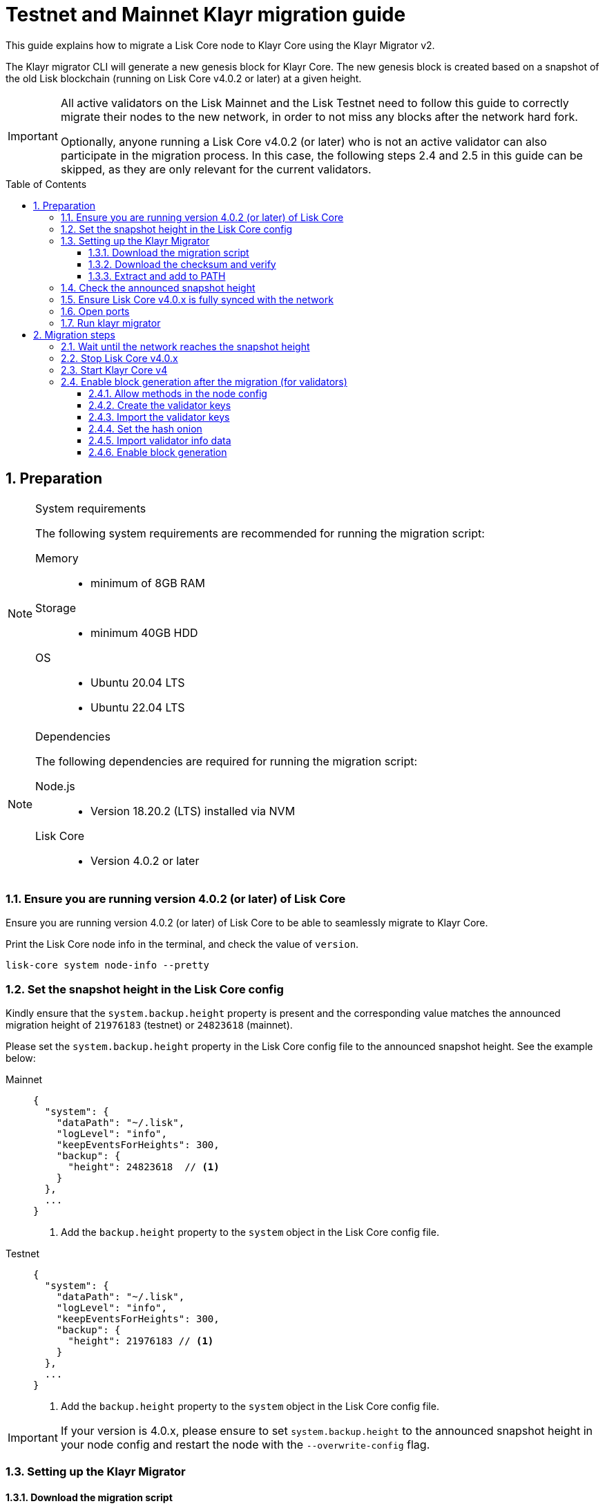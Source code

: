 = Testnet and Mainnet Klayr migration guide
:toc: preamble
:toclevels: 4
:experimental:
:idprefix:
:idseparator: -
:snapshotHeight: 24823618
:snapshotHeightTestnet: 21976183
:initRounds: 587
:initRoundsTime: 1 week
:klayr-migrator: klayr-migrator-v2.0.10-linux-x64.tar.gz
:klayr-migrator_darwinx64: klayr-migrator-v2.0.10-darwin-x64.tar.gz
:klayr-migrator_darwinarm64: klayr-migrator-v2.0.10-darwin-arm64.tar.gz
:docs_sdk: klayr-sdk::
:docs_klayr: ROOT::
:docs_klayrv5: ROOT::
// External URLs
:url_curl: https://curl.se/
:url_jq: https://jqlang.github.io/jq/
:url_klayr_chat: https://klayr.chat/
:url_klayr_migrator: https://downloads.klayr.xyz/klayr-migrator/{klayr-migrator}
:url_klayr_migrator_darwinarm64: https://downloads.klayr.xyz/klayr-migrator/{klayr-migrator_darwinarm64}
:url_klayr_migrator_darwinx64: https://downloads.klayr.xyz/klayr-migrator/{klayr-migrator_darwinx64}
:url_wallet: https://klayr.xyz/wallet
:url_wallet_lisk: https://lisk.com/wallet
:url_jsonrpc: https://www.jsonrpc.org/specification
:url_klayr_blog_migration: https://klayr.xyz/blog/posts/announcing-klayr-testnet-v4-migration
:url_klayr_blog_migration_mainnet: https://klayr.xyz/blog/posts/announcing-klayr-mainnet-v4-migration
// Project URLs
:url_run_validator: {docs_klayr}run-blockchain/become-validator.adoc
:url_run_pm2: {docs_klayr}run-blockchain/process-management.adoc
:url_api_sethashonion: {docs_klayr}api/module-rpc-api/random-endpoints.adoc#random_sethashonion
:url_api_forgingstatus: {docs_klayrv5}api/klayr-node-rpc.adoc#appgetforgingstatus
:url_sdk_cli_keyscreate: {docs_sdk}client-cli.adoc#keyscreate
:url_sdk_config_system: {docs_sdk}config.adoc#system
:url_build_custom_config: {docs_klayr}build-blockchain/configuration.adoc#how-to-use-a-custom-configuration
:url_cli_generatorenable: core-cli.adoc#generatorenable
:url_cli_endpointinvoke: core-cli.adoc#endpointinvoke

This guide explains how to migrate a Lisk Core node to Klayr Core using the Klayr Migrator v2.

The Klayr migrator CLI will generate a new genesis block for Klayr Core.
The new genesis block is created based on a snapshot of the old Lisk blockchain (running on Lisk Core v4.0.2 or later) at a given height.

[IMPORTANT]
====
All active validators on the Lisk Mainnet and the Lisk Testnet need to follow this guide to correctly migrate their nodes to the new network, in order to not miss any blocks after the network hard fork.

Optionally, anyone running a Lisk Core v4.0.2 (or later) who is not an active validator can also participate in the migration process.
In this case, the following steps 2.4 and 2.5 in this guide can be skipped, as they are only relevant for the current validators.
====

:sectnums:
:sectnumlevels: 5
== Preparation

.System requirements
[NOTE]
====
The following system requirements are recommended for running the migration script:

Memory::
* minimum of 8GB RAM

Storage::
* minimum 40GB HDD

OS::
* Ubuntu 20.04 LTS
* Ubuntu 22.04 LTS
====

.Dependencies
[NOTE]
====
The following dependencies are required for running the migration script:

Node.js::
* Version 18.20.2 (LTS) installed via NVM

Lisk Core::
* Version 4.0.2 or later
====

=== Ensure you are running version 4.0.2 (or later) of Lisk Core
Ensure you are running version 4.0.2 (or later) of Lisk Core to be able to seamlessly migrate to Klayr Core.

Print the Lisk Core node info in the terminal, and check the value of `version`.

[source,bash]
----
lisk-core system node-info --pretty
----

=== Set the snapshot height in the Lisk Core config

Kindly ensure that the `system.backup.height` property is present and the corresponding value matches the announced migration height of `{snapshotHeightTestnet}` (testnet) or `{snapshotHeight}` (mainnet).

Please set the `system.backup.height` property in the Lisk Core config file to the announced snapshot height. See the example below:

[tabs]
====
Mainnet::
+
--
[source,json,subs=attributes+]
----
{
  "system": {
    "dataPath": "~/.lisk",
    "logLevel": "info",
    "keepEventsForHeights": 300,
    "backup": {
      "height": {snapshotHeight}  // <.>
    }
  },
  ...
}
----
<.> Add the `backup.height` property to the `system` object in the Lisk Core config file.
--
Testnet::
+
--
[source,json,subs=attributes+]
----
{
  "system": {
    "dataPath": "~/.lisk",
    "logLevel": "info",
    "keepEventsForHeights": 300,
    "backup": {
      "height": {snapshotHeightTestnet} // <.>
    }
  },
  ...
}
----
<.> Add the `backup.height` property to the `system` object in the Lisk Core config file.

--
====

[IMPORTANT]
If your version is 4.0.x, please ensure to set `system.backup.height` to the announced snapshot height in your node config and restart the node with the `--overwrite-config` flag.

=== Setting up the Klayr Migrator

==== Download the migration script
Navigate into the folder where you want to install the Klayr Migrator, and then download the migration script by running the following command in the terminal:

[tabs]
====
Linux x64::
+
--
[subs=attributes+]
[source,bash]
----
curl -o {klayr-migrator} {url_klayr_migrator}
----
--
Darwin x64::
+
--
[subs=attributes+]
[source,bash]
----
curl -o {klayr-migrator_darwinx64} {url_klayr_migrator_darwinx64}
----
--
Darwin ARM64::
+
--
[subs=attributes+]
[source,bash]
----
curl -o {klayr-migrator_darwinarm64} {url_klayr_migrator_darwinarm64}
----
--
====

==== Download the checksum and verify
Download the checksum and verify the successful download of the klayr-migrator.

{counter:seq3:A}) Download the checksum.

[tabs]
====
Linux x64::
+
--
[subs=attributes+]
[source,bash]
----
curl -o {klayr-migrator}.SHA256 {url_klayr_migrator}.SHA256
----
--
Darwin x64::
+
--
[subs=attributes+]
[source,bash]
----
curl -o {klayr-migrator_darwinx64}.SHA256 {url_klayr_migrator_darwinx64}.SHA256
----
--
Darwin ARM64::
+
--
[subs=attributes+]
[source,bash]
----
curl -o {klayr-migrator_darwinarm64}.SHA256 {url_klayr_migrator_darwinarm64}.SHA256
----
--
====

{counter:seq3}) Run the following command in the terminal and ensure the output is `sha256sum: <file name>: OK`

[tabs]
====
Linux::
+
--
[subs=attributes+]
[source,bash]
----
sha256sum -c {klayr-migrator}.SHA256
----
--
Darwin::
+
--
[subs=attributes+]
[source,bash]
----
sha -a 256 {klayr-migrator}.SHA256
----
--
====

==== Extract and add to PATH

Unpack it, and then add it to the system path, in order to use it in the terminal:

[subs=attributes+]
[source,bash]
----
tar -xf ./{klayr-migrator}
----

Make the `klayr-migrator` command available in the PATH, e.g. by executing the following command:

[source,bash]
----
export PATH="$PATH:$HOME/klayr-migrator/bin"
----

In case the `klayr-migrator` was extracted somewhere other than your home directory, replace `$HOME` with the absolute path of where the `klayr-migrator` folder is located.

=== Check the announced snapshot height

* For Mainnet: {snapshotHeight} +
For more information check the {url_klayr_blog_migration_mainnet}[Mainnet migration announcement^].
* For Testnet: {snapshotHeightTestnet} +
For more information check the {url_klayr_blog_migration}[Testnet migration announcement^].

The height is needed by the `klayr-migrator` in the next step.
A snapshot of the blockchain will be created at this particular height, which will then be used to create the genesis block for the new blockchain.

=== Ensure Lisk Core v4.0.x is fully synced with the network
Check the current block height of your node directly in the terminal by running the following command:

[source,bash]
----
lisk-core system node-info --pretty
----

Compare the current height of your node to the network height in {url_wallet_lisk}[Lisk Desktop^], which is shown on the kbd:[Network] or kbd:[Blocks] pages.

TIP: To view the current height of the *Lisk Testnet*, use the network switcher of Lisk Desktop, which can be enabled in the settings.

Alternatively, users can also verify the current height by comparing `data.height` in the response from the https://service.lisk.com/api/v3/network/status[^] endpoint.

To directly check the current height via the command line, run:

[source,bash]
----
curl --silent https://service.lisk.com/api/v3/network/status | jq '.data.height'
----

To run the command, both {url_curl}[curl^] and {url_jq}[jq^] are required to be installed.

If both heights are equal, it is verified that your node is fully synced with the network.

=== Open ports

Open the necessary ports for Klayr Core.

[IMPORTANT]
====
If you migrate the existing Lisk Core v4 config with the `--auto-migrate-config` flag in the next step <<run-klayr-migrator>>, please ensure that the necessary ports in the final v4 config are open for communication.

The final config (when auto-migrating) is printed on the screen for the user's confirmation. You can check for the exact port details there.
It should be the same that you were using with v3.
Ideally, they should already be open.
====

.Node P2P communication
[source,bash]
----
ufw allow 7667
----

.Node API
[source,bash]
----
ufw allow 7887
----

=== Run klayr migrator

[IMPORTANT]
====
.When to start the migrator script?
`klayr-migrator` can be started any time before the announced snapshot height.
====

If you have added the `klayr-migrator` to the PATH as described in the section <<setting-up-the-klayr-migrator>>, you can start the migration script by running the following command footnote:snap_footnote[Snap versions of Klayr Core store everything in `~/snap/klayr-core/current/.klayr/klayr-core` instead of `~/.klayr/klayr-core`] in the terminal:

[tabs]
====
Mainnet::
+
--
[source,bash,subs=attributes+]
----
klayr-migrator --snapshot-height {snapshotHeight} --auto-migrate-config --auto-start-klayr-core-v4
----
--
Testnet::
+
--
[source,bash,subs=attributes+]
----
klayr-migrator --snapshot-height {snapshotHeightTestnet} --auto-migrate-config --auto-start-klayr-core-v4
----
--
====

* `--snapshot-height`:
The height on which the blockchain snapshot will be performed.
The snapshot height will be announced separately.

CAUTION: If you choose to specify custom output path with the `--output` flag, please don't specify the default data directory for Klayr Core (`~/.klayr/klayr-core`) or any sub-directory within it, as it might lead to errors during the migration.

.Custom data path
[TIP]
====
In case a custom xref:{url_sdk_config_system}[dataPath] is defined in the config, that is different from the default path `~/.lisk/lisk-core`, then it is possible to define the data path with the `--lisk-core-data-path` flag like so:

[source,bash,subs=attributes+]
----
klayr-migrator --snapshot-height {snapshotHeight} --lisk-core-data-path ~/lisk/custom/path/  --auto-migrate-config --auto-start-klayr-core-v4
----
====

.Custom config
[TIP]
====
In case a xref:{url_build_custom_config}[custom config] is used for Lisk Core v4, then it is also possible to define the path to the custom config file with the `--config` flag like so:

[source,bash,subs=attributes+]
----
klayr-migrator --snapshot-height {snapshotHeight} --config=/path/to/config.json --auto-migrate-config --auto-start-klayr-core-v4
----
====

.Running the migrator in the background
[TIP]
====
It is possible to use tools such as `screen` to run the Klayr migrator in the background.

With `screen` you can detach the current terminal window into the background:

.Example (Mainnet) footnote:snap_footnote[]
[source,bash,subs=attributes+]
----
screen -dmSL migration klayr-migrator --snapshot-height {snapshotHeight} --auto-migrate-config --auto-start-klayr-core-v4
----

Shortly before the migration occurs, it is possible to reattach to the screen, in order to check if everything is working correctly.

First, check the name of the detached screen:

[source,bash]
----
screen -ls
----

This returns a list of all detached screens with `screen`:

----
There is a screen on:
	1842.migration	(05/07/2021 12:35:59 PM)	(Detached)
1 Socket in /run/screen/S-klayr.
----

Use `screen -r` and the name of the detached screen you want to connect to

[source,bash]
----
screen -r 1842.migration
----
====

== Migration steps

=== Wait until the network reaches the snapshot height

Observe if the `klayr-migrator` finishes successfully.

Expected migration duration::
This can take *~3 mins* against the *Testnet*, and *~5 mins* against the *Mainnet*.

The script will download and install Klayr Core v4 for you automatically.

The flag `--auto-migrate-config` will automatically migrate the config from the old to the new node.

After the snapshot height is reached, validators have approximately *{initRoundsTime}* to enable block generation, to ensure that they do not miss any blocks after the hard fork.

NOTE: If the node is not migrated, but started at a later point in time, it will simply sync to the current network height.
For validators, this might result in missing blocks.
For everyone else, it will not have any impact.

.How to verify a successful migration
[TIP]
====
To verify that the migrator created the correct new genesis block, compare the newly created genesis block with others by comparing the hash of the genesis block:

[source,bash]
----
grep \"id\": ./klayr-migrator/output/00000000/genesis_block.json
----

The hashes can be shared in the dedicated network channel on {url_klayr_chat}[klayr.chat^].

====

=== Stop Lisk Core v4.0.x

After the `klayr-migrator` script has finished and the announced snapshot height has passed, there is no reason to continue running Lisk Core v4.0.x, and therefore it is recommended to stop it.

[IMPORTANT]
====
It is important to stop Lisk Core *before* starting Klayr Core.
If the migrator is started with `--auto-start-klayr-core-v4` flag, the user is prompted to verify that Lisk Core is stopped - only afterwards, the migration script will continue.

.Prompt when
 Please stop Lisk Core to continue. Type 'yes' and press Enter when ready. [yes/no]: yes
====

//TODO: Update with correct command to stop Klayr Core
////
Navigate into the root folder of your Klayr Core v3.1.x installation and run the following command to stop the old Klayr Core version:

[source,bash]
----
klayr-core
----
////

NOTE: Users that have set something up to start Lisk Core on boot, whether it's through `cron` or `systemd` or something else, should keep that in mind and adjust things accordingly so that Klayr Core gets started instead of Lisk Core.

Last but not least, remove the folder with Lisk Core.


=== Start Klayr Core v4
If you set the flag `--auto-start-klayr-core-v4` when running klayr-migrator, it will start Klayr Core in the background (managed by PM2) right after successful migration.

Otherwise, start Klayr Core manually like so:

[tabs]
====
Mainnet::
+
--
[source,bash]
----
klayr-core start --network mainnet
----
--
Testnet::
+
--
[source,bash]
----
klayr-core start --network testnet
----
--
====

Observe the logs in the terminal, to verify the node is starting correctly.

TIP: To run Klayr Core in the background install PM2, as described in the guide xref:{url_run_pm2}[].

You can verify that the node is running correctly by executing the following command:

[source,bash]
----
klayr-core system:node-info --pretty
----

Check the value of `version` in the response, to verify you are running version 4.0.5 of Klayr Core.

=== Enable block generation after the migration (for validators)

After migration, *51 initial validators* will be active to generate blocks during the `initRounds`.
All other validators will be inactive during the bootstrap period.

`initRounds` is the number of rounds for the bootstrap period of the new network.
The bootstrap period after migration to Klayr is *{initRounds} rounds*.

The initial validators will be exactly the top 51 validators that were in active positions in the Lisk network, at the time of the migration.

For the initial validators, it will be important to enable block generation as soon as possible on the new node, to not miss any block rewards.

It is also important that a maximum number of validators participate in the network migration.
If only a small number of validators migrate their nodes, this can prolong the bootstrap period.
Additionally, for blocks to be finalized, enough of the active validators (minimum 35) need to participate in the migration process.

After {initRounds} rounds, the normal Klayr PoS protocol will be followed to generate the list of active validators, but only for the validators who have <<register-legacy-validator-keys,registered their validator keys>>.

WARNING: All migrated validators who *did not register their keys* until the bootstrap period ends will stay *banned*.
To be un-banned, a validator needs to <<register-legacy-validator-keys>>.

==== Allow methods in the node config
To be able to run certain validator-related commands of the node, it is required to enable security-sensitive methods in the node config.

NOTE: If you used the migrator with the `--auto-start-klayr-core-v4` flag, it is not necessary to update the config, as it is already done by the migrator.

.config.json
[source,json]
----
{
  "rpc": {
    "modes": ["ipc"],
    "allowedMethods": ["generator", "system", "random"]
  }
}
----

Restart the node with the `--overwrite-config` flag, to load the updated configuration.

[TIP]
====
`allowedMethods` refers to the `method` defined in the {url_jsonrpc}[JSON-RPC specification^].

Add the `namespace`, to allow all endpoints of `namespace`, or `namespace_endpointName` to allow a specific endpoint.
====

==== Create the validator keys

It is possible to generate all relevant validator keys to enable block generation from the account passphrase.

To do so, use the command xref:{url_sdk_cli_keyscreate}[keys:create].

IMPORTANT: The flag `--add-legacy` is only available in Klayr Core v4.0.0 or later.

[tabs]
====
Mainnet::
+
--
[source,bash]
----
klayr-core keys:create --chainid 0 --output ./config/keys.json --add-legacy
----
--
Testnet::
+
--
[source,bash]
----
klayr-core keys:create --chainid 1 --output ./config/keys.json --add-legacy
----
--
====

Next, you will be prompted for the validator *passphrase*, and it will also ask for a *password*, in order to symmetrically encrypt the passphrase for the config.

----
? Please enter passphrase:  [hidden]
? Please re-enter passphrase:  [hidden]
? Please enter password:  [hidden]
? Please re-enter password:  [hidden]
----

CAUTION: The password is sensitive information.
Store the password used here for the encryption somewhere safe.
It will be required every time to enable block generation, in order to decrypt the generator keys on the node.

This will generate the following file, which includes all important keys for the validator account:

[%collapsible]
====
.config/keys.json
[source,json]
----
{
  "keys": [
    {
      "address": "klyqaxxmj78frvgpjgwvf4yqjjkcrr9yhn2sxxwm3",
      "keyPath": "legacy",
      "publicKey": "6290c8b58de8b71fedb7e3cb9a6ee9426aa3e7ac0141f278526375d46705b546",
      "privateKey": "759305903f7bbb449cf2fd22e6da476792b63e24558e266a4859f9ed3c91fd7e6290c8b58de8b71fedb7e3cb9a6ee9426aa3e7ac0141f278526375d46705b546",
      "plain": {
        "generatorKeyPath": "m/25519'/134'/0'/0'",
        "generatorKey": "aaecd278a3fadc40a4a824d6f4aa24547d8fb9d075ec4d6967a7084f9a3f2541",
        "generatorPrivateKey": "81316f0582fd2cc0a651318aa0041ce36e7b786033b98ec545ec04078fad67caaaecd278a3fadc40a4a824d6f4aa24547d8fb9d075ec4d6967a7084f9a3f2541",
        "blsKeyPath": "m/12381/134/0/0",
        "blsKey": "815a9e7643cf2bace98d1337f1dca8e39949592cd3fcb79bf3ab5784981468b9987b3340527bc9ca263a2fd061812024",
        "blsProofOfPosession": "add8669bb57f3dceec04dc0f875906cb52a677f1df911536c01f447c8830bf27cd43713af18d84de5a64ec504aeaf9a30521c09438bb5a4d5fd634946c65e0fc4ea3681fdb4f6949cb6c1bc1ac1ddec3df058a13466af5a13d50737938fd7d5f",
        "blsPrivateKey": "36506a53431665265ee03d7e19a5d44db3ff159d9aeee05727a8b24abc67651a"
      },
      "encrypted": {
        "ciphertext": "c3009d4a505ac32a652ffce6aa718073c7ca75b00578420ba20c2533a83f38e2b3e20cf1d6f0c9905efe28b5276142b93fdbdd33134d37bcd2db23654da92bb2becd00971c49ecc749100748c93344477ea52f6073c3fefec7234962d0eccdaa6862d9d0da46dbfe85cef98ad6cab0f2c1cb1b54326617132bb950d1c14a774a1e6403e8fa1bf3a2c7c0d6856266cf738f41ac01b2217d93070c4079e1b82044d3a692ea225290c2b6bcb902e0ffb8132f4c0f29325e6a3a",
        "mac": "2b3c65d0385a870ab499dfcddf411347506671015f412b35600153b132a455ea",
        "kdf": "argon2id",
        "kdfparams": {
          "parallelism": 4,
          "iterations": 1,
          "memorySize": 2024,
          "salt": "a5598628001346f608b3f57dd38b8611"
        },
        "cipher": "aes-256-gcm",
        "cipherparams": {
          "iv": "683600a199d154e51c0f97e6",
          "tag": "32807058f7f89921b4839fc39256cd24"
        },
        "version": "1"
      }
    }
  ]
}
----
====

[CAUTION]
====
The generated keys are very sensitive information.

Especially the non-encrypted values need to be treated *as equally sensitive as the passphrase for an account.*
So after the keys are imported in step <<import-the-validator-keys>>, make sure to store the file somewhere safe, or delete the file completely.
====

==== Import the validator keys

After creating the validator keys as suggested in the  <<create-the-validator-keys>> section, the next step is to import them into the node.

[source,bash]
----
klayr-core keys:import --file-path config/keys.json
----

==== Set the hash onion
Without the hash onion, a validator won't be able to receive any rewards for generating new blocks, although the blocks would still be valid in that case.
To not miss any rewards, it is of high interest for a validator to set the hash onion, before enabling block generation on the node.

Set the hash-onion by invoking the xref:{url_api_sethashonion}[setHashOnion] endpoint via the xref:{url_cli_endpointinvoke}[endpoint:invoke] CLI command.

[source,bash]
----
klayr-core endpoint:invoke random_setHashOnion '{"address":"klyqaxxmj78frvgpjgwvf4yqjjkcrr9yhn2sxxwm3"}'
----

==== Import validator info data

Look in the output directory of the klayr-migrator for a file called `forgingStatus.json` (the specific location will be in the migrator output), this will contain the valid validator info data to enable block generation on the Klayr Core node.

.Migrator output example
 Finished exporting forging status to ~/klayr-migrator/output/00000000/forgingStatus.json

.Alternative option in the event of data loss
TIP: In case the validator info data is lost, the validator can use the **snapshot height** for `height`, `maxHeightPrevoted` and `maxHeightGenerated` to enable block generation safely.

The Lisk forging info data corresponds to the Klayr validator info data in the following way:

* `height`
* `maxHeightPrevoted`
* `maxHeightGenerated`

To import the validator info data, invoke the endpoint `generator_setStatus` like so:

[source,bash]
----
klayr-core endpoint:invoke generator_setStatus '{ "address": "klybgyrx3v76jxowgkgthu9yaf3dr29wqxbtxz8yp", "height": 20432255, "maxHeightGenerated": 20432207, "maxHeightPrevoted": 20432159 }' --pretty
----

==== Enable block generation

Now, it is possible to enable block generation on the new node for your validator by using the xref:{url_cli_generatorenable}[generator:enable] command of the Klayr Core CLI.

[source,bash]
----
klayr-core generator:enable klyqaxxmj78frvgpjgwvf4yqjjkcrr9yhn2sxxwm3 --use-status-value
----

Replace the address `klyqaxxmj78frvgpjgwvf4yqjjkcrr9yhn2sxxwm3` with your validator address, the `--use-status-value` flag will use the validator info data that was imported in the previous step <<import-validator-info-data>>.

.Don't use zeros as validator info data!
[WARNING]
====
If the validator already generated blocks with Lisk Core, they need to use their current validator info data.
The validator info data is migrated during the migration process, and can directly be used to enable block generation on the v4 node.

To directly set the values, use the `--use-status-value` flag, or set the values manually as described below.

For setting the values manually, first get the data:
[source,bash]
----
klayr-core generator:status --pretty
----

And then set the values manually by adding the relevant flags:
[source,bash]
----
klayr-core generator:enable klyqaxxmj78frvgpjgwvf4yqjjkcrr9yhn2sxxwm3 --height=123 --max-height-generated=101 --max-height-prevoted=101
----
====

The migration of Lisk Core to Klayr Core is now completed.

If you have specific questions regarding the process or need additional support, please reach out in the dedicated community channels, like {url_klayr_chat}[^].
